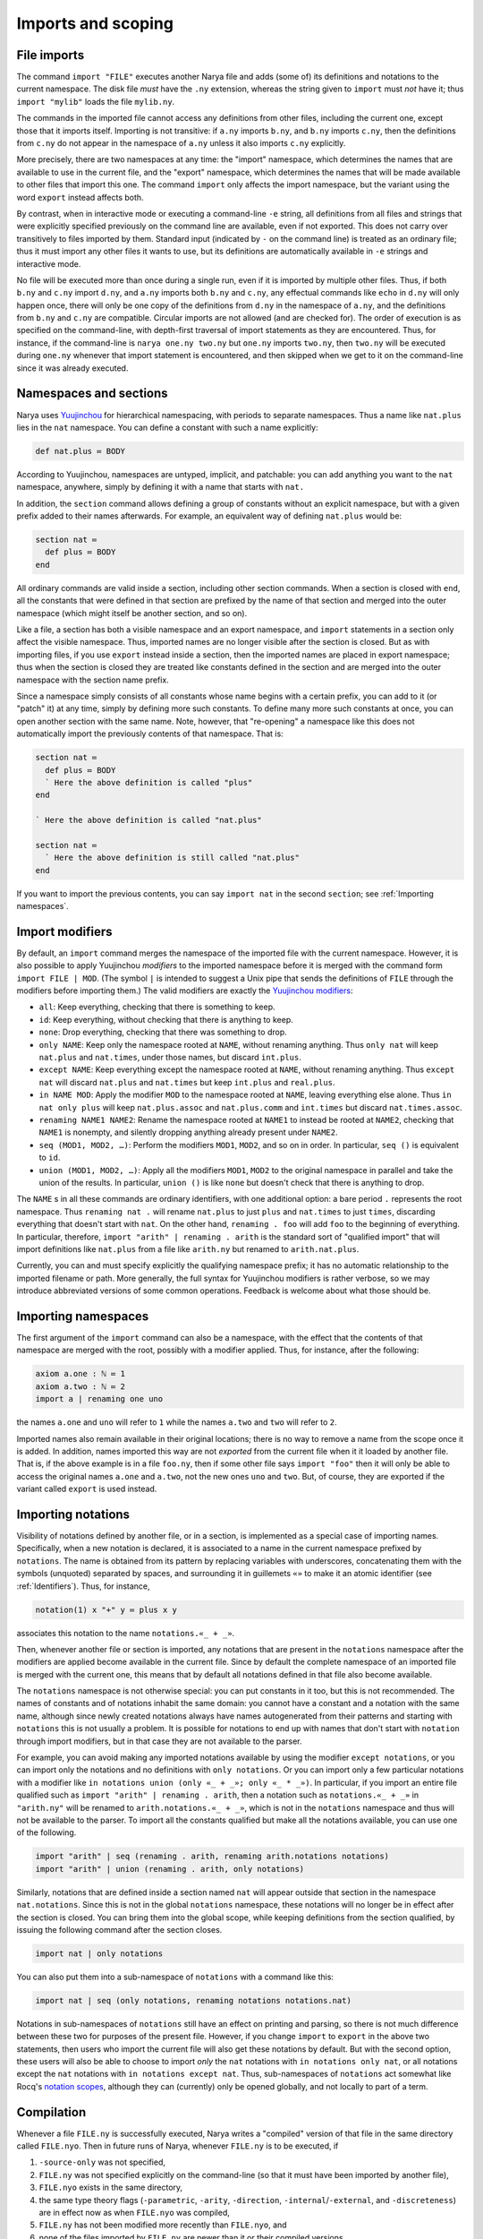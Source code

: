 Imports and scoping
===================

File imports
------------

The command ``import "FILE"`` executes another Narya file and adds (some of) its definitions and notations to the current namespace.  The disk file *must* have the ``.ny`` extension, whereas the string given to ``import`` must *not* have it; thus ``import "mylib"`` loads the file ``mylib.ny``.

The commands in the imported file cannot access any definitions from other files, including the current one, except those that it imports itself.  Importing is not transitive: if ``a.ny`` imports ``b.ny``, and ``b.ny`` imports ``c.ny``, then the definitions from ``c.ny`` do not appear in the namespace of ``a.ny`` unless it also imports ``c.ny`` explicitly.

More precisely, there are two namespaces at any time: the "import" namespace, which determines the names that are available to use in the current file, and the "export" namespace, which determines the names that will be made available to other files that import this one.  The command ``import`` only affects the import namespace, but the variant using the word ``export`` instead affects both.

By contrast, when in interactive mode or executing a command-line ``-e`` string, all definitions from all files and strings that were explicitly specified previously on the command line are available, even if not exported.  This does not carry over transitively to files imported by them.  Standard input (indicated by ``-`` on the command line) is treated as an ordinary file; thus it must import any other files it wants to use, but its definitions are automatically available in ``-e`` strings and interactive mode.

No file will be executed more than once during a single run, even if it is imported by multiple other files.  Thus, if both ``b.ny`` and ``c.ny`` import ``d.ny``, and ``a.ny`` imports both ``b.ny`` and ``c.ny``, any effectual commands like ``echo`` in ``d.ny`` will only happen once, there will only be one copy of the definitions from ``d.ny`` in the namespace of ``a.ny``, and the definitions from ``b.ny`` and ``c.ny`` are compatible.  Circular imports are not allowed (and are checked for).  The order of execution is as specified on the command-line, with depth-first traversal of import statements as they are encountered.  Thus, for instance, if the command-line is ``narya one.ny two.ny`` but ``one.ny`` imports ``two.ny``, then ``two.ny`` will be executed during ``one.ny`` whenever that import statement is encountered, and then skipped when we get to it on the command-line since it was already executed.

Namespaces and sections
-----------------------

Narya uses `Yuujinchou <https://redprl.org/yuujinchou/yuujinchou/>`_ for hierarchical namespacing, with periods to separate namespaces.  Thus a name like ``nat.plus`` lies in the ``nat`` namespace.  You can define a constant with such a name explicitly:

.. code-block:: none
   
   def nat.plus ≔ BODY

According to Yuujinchou, namespaces are untyped, implicit, and patchable: you can add anything you want to the ``nat`` namespace, anywhere, simply by defining it with a name that starts with ``nat.``

In addition, the ``section`` command allows defining a group of constants without an explicit namespace, but with a given prefix added to their names afterwards.  For example, an equivalent way of defining ``nat.plus`` would be:

.. code-block:: none

   section nat ≔
     def plus ≔ BODY
   end

All ordinary commands are valid inside a section, including other section commands.  When a section is closed with ``end``, all the constants that were defined in that section are prefixed by the name of that section and merged into the outer namespace (which might itself be another section, and so on).

Like a file, a section has both a visible namespace and an export namespace, and ``import`` statements in a section only affect the visible namespace.  Thus, imported names are no longer visible after the section is closed.  But as with importing files, if you use ``export`` instead inside a section, then the imported names are placed in export namespace; thus when the section is closed they are treated like constants defined in the section and are merged into the outer namespace with the section name prefix.

Since a namespace simply consists of all constants whose name begins with a certain prefix, you can add to it (or "patch" it) at any time, simply by defining more such constants.  To define many more such constants at once, you can open another section with the same name.  Note, however, that "re-opening" a namespace like this does not automatically import the previously contents of that namespace.  That is:

.. code-block:: none

   section nat ≔
     def plus ≔ BODY
     ` Here the above definition is called "plus"
   end

   ` Here the above definition is called "nat.plus"

   section nat ≔
     ` Here the above definition is still called "nat.plus"
   end

If you want to import the previous contents, you can say ``import nat`` in the second ``section``; see :ref:`Importing namespaces`.


Import modifiers
----------------

By default, an ``import`` command merges the namespace of the imported file with the current namespace.  However, it is also possible to apply Yuujinchou *modifiers* to the imported namespace before it is merged with the command form ``import FILE | MOD``.  (The symbol ``|`` is intended to suggest a Unix pipe that sends the definitions of ``FILE`` through the modifiers before importing them.)  The valid modifiers are exactly the `Yuujinchou modifiers <https://redprl.org/yuujinchou/yuujinchou/Yuujinchou/Language/index.html#modifier-builders>`_:

- ``all``: Keep everything, checking that there is something to keep.
- ``id``: Keep everything, without checking that there is anything to keep.
- ``none``: Drop everything, checking that there was something to drop.
- ``only NAME``: Keep only the namespace rooted at ``NAME``, without renaming anything.  Thus ``only nat`` will keep ``nat.plus`` and ``nat.times``, under those names, but discard ``int.plus``.
- ``except NAME``: Keep everything except the namespace rooted at ``NAME``, without renaming anything.  Thus ``except nat`` will discard ``nat.plus`` and ``nat.times`` but keep ``int.plus`` and ``real.plus``.
- ``in NAME MOD``: Apply the modifier ``MOD`` to the namespace rooted at ``NAME``, leaving everything else alone.  Thus ``in nat only plus`` will keep ``nat.plus.assoc`` and ``nat.plus.comm`` and ``int.times`` but discard ``nat.times.assoc``.
- ``renaming NAME1 NAME2``: Rename the namespace rooted at ``NAME1`` to instead be rooted at ``NAME2``, checking that ``NAME1`` is nonempty, and silently dropping anything already present under ``NAME2``.
- ``seq (MOD1, MOD2, …)``: Perform the modifiers ``MOD1``, ``MOD2``, and so on in order.  In particular, ``seq ()`` is equivalent to ``id``.
- ``union (MOD1, MOD2, …)``: Apply all the modifiers ``MOD1``, ``MOD2`` to the original namespace in parallel and take the union of the results.  In particular, ``union ()`` is like ``none`` but doesn't check that there is anything to drop.

The ``NAME`` s in all these commands are ordinary identifiers, with one additional option: a bare period ``.`` represents the root namespace.  Thus ``renaming nat .`` will rename ``nat.plus`` to just ``plus`` and ``nat.times`` to just ``times``, discarding everything that doesn't start with ``nat``.  On the other hand, ``renaming . foo`` will add ``foo`` to the beginning of everything.  In particular, therefore, ``import "arith" | renaming . arith`` is the standard sort of "qualified import" that will import definitions like ``nat.plus`` from a file like ``arith.ny`` but renamed to ``arith.nat.plus``.

Currently, you can and must specify explicitly the qualifying namespace prefix; it has no automatic relationship to the imported filename or path.  More generally, the full syntax for Yuujinchou modifiers is rather verbose, so we may introduce abbreviated versions of some common operations.  Feedback is welcome about what those should be.


Importing namespaces
--------------------

The first argument of the ``import`` command can also be a namespace, with the effect that the contents of that namespace are merged with the root, possibly with a modifier applied.  Thus, for instance, after the following:

.. code-block:: none
   
   axiom a.one : ℕ ≔ 1
   axiom a.two : ℕ ≔ 2
   import a | renaming one uno

the names ``a.one`` and ``uno`` will refer to ``1`` while the names ``a.two`` and ``two`` will refer to ``2``.

Imported names also remain available in their original locations; there is no way to remove a name from the scope once it is added.  In addition, names imported this way are not *exported* from the current file when it it loaded by another file.  That is, if the above example is in a file ``foo.ny``, then if some other file says ``import "foo"`` then it will only be able to access the original names ``a.one`` and ``a.two``, not the new ones ``uno`` and ``two``.  But, of course, they are exported if the variant called ``export`` is used instead.


Importing notations
-------------------

Visibility of notations defined by another file, or in a section, is implemented as a special case of importing names.  Specifically, when a new notation is declared, it is associated to a name in the current namespace prefixed by ``notations``.  The name is obtained from its pattern by replacing variables with underscores, concatenating them with the symbols (unquoted) separated by spaces, and surrounding it in guillemets ``«»`` to make it an atomic identifier (see :ref:`Identifiers`).  Thus, for instance,

.. code-block:: none

   notation(1) x "+" y ≔ plus x y

associates this notation to the name ``notations.«_ + _»``.

Then, whenever another file or section is imported, any notations that are present in the ``notations`` namespace after the modifiers are applied become available in the current file.  Since by default the complete namespace of an imported file is merged with the current one, this means that by default all notations defined in that file also become available.

The ``notations`` namespace is not otherwise special: you can put constants in it too, but this is not recommended.  The names of constants and of notations inhabit the same domain: you cannot have a constant and a notation with the same name, although since newly created notations always have names autogenerated from their patterns and starting with ``notations`` this is not usually a problem.  It is possible for notations to end up with names that don't start with ``notation`` through import modifiers, but in that case they are not available to the parser.

For example, you can avoid making any imported notations available by using the modifier ``except notations``, or you can import only the notations and no definitions with ``only notations``.  Or you can import only a few particular notations with a modifier like ``in notations union (only «_ + _»; only «_ * _»)``.  In particular, if you import an entire file qualified such as ``import "arith" | renaming . arith``, then a notation such as ``notations.«_ + _»`` in ``"arith.ny"`` will be renamed to ``arith.notations.«_ + _»``, which is not in the ``notations`` namespace and thus will not be available to the parser.  To import all the constants qualified but make all the notations available, you can use one of the following.

.. code-block:: none

   import "arith" | seq (renaming . arith, renaming arith.notations notations)
   import "arith" | union (renaming . arith, only notations)

Similarly, notations that are defined inside a section named ``nat`` will appear outside that section in the namespace ``nat.notations``.  Since this is not in the global ``notations`` namespace, these notations will no longer be in effect after the section is closed.  You can bring them into the global scope, while keeping definitions from the section qualified, by issuing the following command after the section closes.

.. code-block:: none

   import nat | only notations

You can also put them into a sub-namespace of ``notations`` with a command like this:

.. code-block:: none

   import nat | seq (only notations, renaming notations notations.nat)

Notations in sub-namespaces of ``notations`` still have an effect on printing and parsing, so there is not much difference between these two for purposes of the present file.  However, if you change ``import`` to ``export`` in the above two statements, then users who import the current file will also get these notations by default.  But with the second option, these users will also be able to choose to import *only* the ``nat`` notations with ``in notations only nat``, or all notations except the ``nat`` notations with ``in notations except nat``.  Thus, sub-namespaces of ``notations`` act somewhat like Rocq's `notation scopes <https://rocq-prover.org/doc/V9.0.0/refman/user-extensions/syntax-extensions.html#notation-scopes>`_, although they can (currently) only be opened globally, and not locally to part of a term.


Compilation
-----------

Whenever a file ``FILE.ny`` is successfully executed, Narya writes a "compiled" version of that file in the same directory called ``FILE.nyo``.  Then in future runs of Narya, whenever ``FILE.ny`` is to be executed, if

1. ``-source-only`` was not specified,
2. ``FILE.ny`` was not specified explicitly on the command-line (so that it must have been imported by another file),
3. ``FILE.nyo`` exists in the same directory,
4. the same type theory flags (``-parametric``, ``-arity``, ``-direction``, ``-internal``/``-external``, and ``-discreteness``) are in effect now as when ``FILE.nyo`` was compiled,
5. ``FILE.ny`` has not been modified more recently than ``FILE.nyo``, and
6. none of the files imported by ``FILE.ny`` are newer than it or their compiled versions,

then ``FILE.nyo`` is loaded directly instead of re-executing ``FILE.ny``, skipping the typechecking step.  This can be much faster.  If any of these conditions fail, then ``FILE.ny`` is executed from source as usual, and a new compiled version ``FILE.nyo`` is saved, overwriting the previous one.

Effectual commands like ``echo`` are *not* re-executed when a file is loaded from its compiled version (they are not even stored in the compiled version).  Since this may be surprising, Narya issues a warning when loading a compiled version of a file that originally contained ``echo`` commands.  Since files explicitly specified on the command-line are never loaded from a compiled version, the best way to avoid this warning is to avoid ``echo`` statements in "library" files that are intended to be imported by other files.  Of course, you can also use ``-source-only`` to prevent all loading from compiled files.
